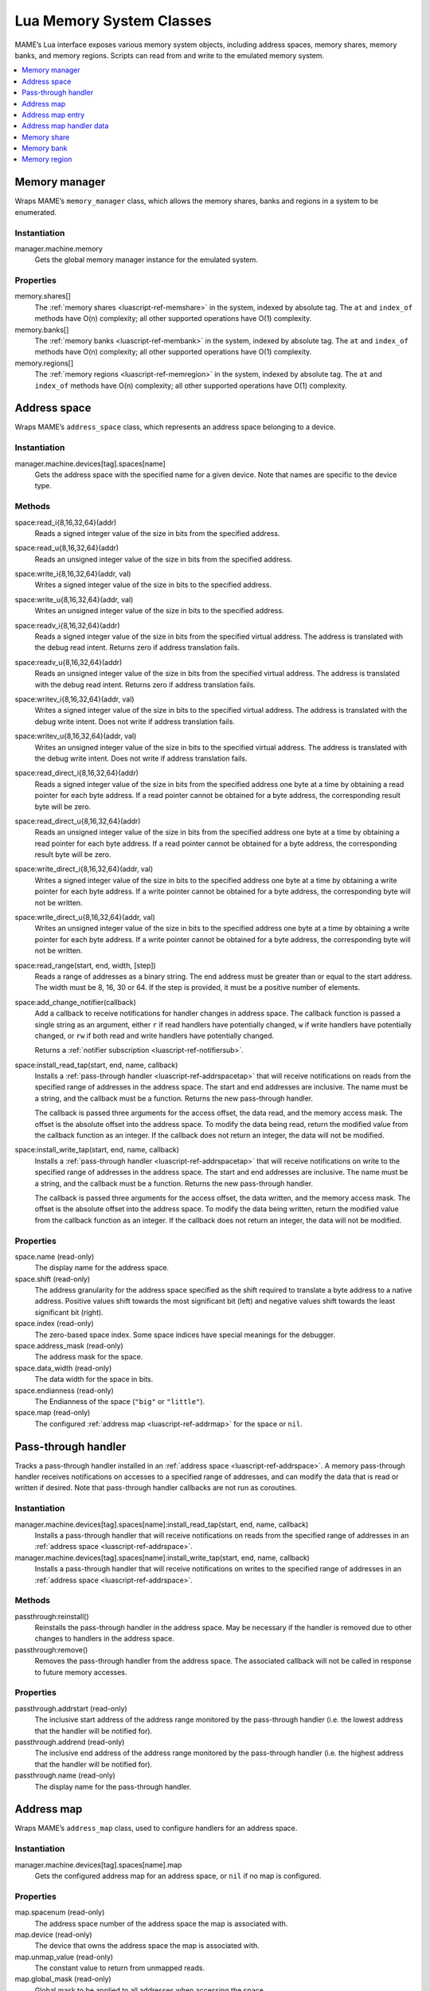 .. _luascript-ref-mem:

Lua Memory System Classes
=========================

MAME’s Lua interface exposes various memory system objects, including address
spaces, memory shares, memory banks, and memory regions.  Scripts can read from
and write to the emulated memory system.

.. contents::
    :local:
    :depth: 1


.. _luascript-ref-memman:

Memory manager
--------------

Wraps MAME’s ``memory_manager`` class, which allows the memory shares, banks and
regions in a system to be enumerated.

Instantiation
~~~~~~~~~~~~~

manager.machine.memory
    Gets the global memory manager instance for the emulated system.

Properties
~~~~~~~~~~

memory.shares[]
    The :ref:`memory shares <luascript-ref-memshare>` in the system, indexed by
    absolute tag.  The ``at`` and ``index_of`` methods have O(n) complexity; all
    other supported operations have O(1) complexity.
memory.banks[]
    The :ref:`memory banks <luascript-ref-membank>` in the system, indexed by
    absolute tag.  The ``at`` and ``index_of`` methods have O(n) complexity; all
    other supported operations have O(1) complexity.
memory.regions[]
    The :ref:`memory regions <luascript-ref-memregion>` in the system, indexed
    by absolute tag.  The ``at`` and ``index_of`` methods have O(n) complexity;
    all other supported operations have O(1) complexity.


.. _luascript-ref-addrspace:

Address space
-------------

Wraps MAME’s ``address_space`` class, which represents an address space
belonging to a device.

Instantiation
~~~~~~~~~~~~~

manager.machine.devices[tag].spaces[name]
    Gets the address space with the specified name for a given device.  Note
    that names are specific to the device type.

Methods
~~~~~~~

space:read_i{8,16,32,64}(addr)
    Reads a signed integer value of the size in bits from the specified address.
space:read_u{8,16,32,64}(addr)
    Reads an unsigned integer value of the size in bits from the specified
    address.
space:write_i{8,16,32,64}(addr, val)
    Writes a signed integer value of the size in bits to the specified address.
space:write_u{8,16,32,64}(addr, val)
    Writes an unsigned integer value of the size in bits to the specified
    address.
space:readv_i{8,16,32,64}(addr)
    Reads a signed integer value of the size in bits from the specified virtual
    address.  The address is translated with the debug read intent.  Returns
    zero if address translation fails.
space:readv_u{8,16,32,64}(addr)
    Reads an unsigned integer value of the size in bits from the specified
    virtual address.  The address is translated with the debug read intent.
    Returns zero if address translation fails.
space:writev_i{8,16,32,64}(addr, val)
    Writes a signed integer value of the size in bits to the specified virtual
    address.  The address is translated with the debug write intent.  Does not
    write if address translation fails.
space:writev_u{8,16,32,64}(addr, val)
    Writes an unsigned integer value of the size in bits to the specified
    virtual address.  The address is translated with the debug write intent.
    Does not write if address translation fails.
space:read_direct_i{8,16,32,64}(addr)
    Reads a signed integer value of the size in bits from the specified address
    one byte at a time by obtaining a read pointer for each byte address.  If
    a read pointer cannot be obtained for a byte address, the corresponding
    result byte will be zero.
space:read_direct_u{8,16,32,64}(addr)
    Reads an unsigned integer value of the size in bits from the specified
    address one byte at a time by obtaining a read pointer for each byte
    address.  If a read pointer cannot be obtained for a byte address, the
    corresponding result byte will be zero.
space:write_direct_i{8,16,32,64}(addr, val)
    Writes a signed integer value of the size in bits to the specified address
    one byte at a time by obtaining a write pointer for each byte address.  If
    a write pointer cannot be obtained for a byte address, the corresponding
    byte will not be written.
space:write_direct_u{8,16,32,64}(addr, val)
    Writes an unsigned integer value of the size in bits to the specified
    address one byte at a time by obtaining a write pointer for each byte
    address.  If a write pointer cannot be obtained for a byte address, the
    corresponding byte will not be written.
space:read_range(start, end, width, [step])
    Reads a range of addresses as a binary string.  The end address must be
    greater than or equal to the start address.  The width must be 8, 16, 30 or
    64.  If the step is provided, it must be a positive number of elements.
space:add_change_notifier(callback)
    Add a callback to receive notifications for handler changes in address
    space.  The callback function is passed a single string as an argument,
    either ``r`` if read handlers have potentially changed, ``w`` if write
    handlers have potentially changed, or ``rw`` if both read and write handlers
    have potentially changed.

    Returns a :ref:`notifier subscription <luascript-ref-notifiersub>`.
space:install_read_tap(start, end, name, callback)
    Installs a :ref:`pass-through handler <luascript-ref-addrspacetap>` that
    will receive notifications on reads from the specified range of addresses in
    the address space.  The start and end addresses are inclusive.  The name
    must be a string, and the callback must be a function.  Returns the new
    pass-through handler.

    The callback is passed three arguments for the access offset, the data read,
    and the memory access mask.  The offset is the absolute offset into the
    address space.  To modify the data being read, return the modified value
    from the callback function as an integer.  If the callback does not return
    an integer, the data will not be modified.
space:install_write_tap(start, end, name, callback)
    Installs a :ref:`pass-through handler <luascript-ref-addrspacetap>` that
    will receive notifications on write to the specified range of addresses in
    the address space.  The start and end addresses are inclusive.  The name
    must be a string, and the callback must be a function.  Returns the new
    pass-through handler.

    The callback is passed three arguments for the access offset, the data
    written, and the memory access mask.  The offset is the absolute offset into
    the address space.  To modify the data being written, return the modified
    value from the callback function as an integer.  If the callback does not
    return an integer, the data will not be modified.

Properties
~~~~~~~~~~

space.name (read-only)
    The display name for the address space.
space.shift (read-only)
    The address granularity for the address space specified as the shift
    required to translate a byte address to a native address.  Positive values
    shift towards the most significant bit (left) and negative values shift
    towards the least significant bit (right).
space.index (read-only)
    The zero-based space index.  Some space indices have special meanings for
    the debugger.
space.address_mask (read-only)
    The address mask for the space.
space.data_width (read-only)
    The data width for the space in bits.
space.endianness (read-only)
    The Endianness of the space (``"big"`` or ``"little"``).
space.map (read-only)
    The configured :ref:`address map <luascript-ref-addrmap>` for the space or
    ``nil``.


.. _luascript-ref-addrspacetap:

Pass-through handler
--------------------

Tracks a pass-through handler installed in an
:ref:`address space <luascript-ref-addrspace>`.  A memory pass-through handler
receives notifications on accesses to a specified range of addresses, and can
modify the data that is read or written if desired.  Note that pass-through handler
callbacks are not run as coroutines.

Instantiation
~~~~~~~~~~~~~

manager.machine.devices[tag].spaces[name]:install_read_tap(start, end, name, callback)
    Installs a pass-through handler that will receive notifications on reads
    from the specified range of addresses in an
    :ref:`address space <luascript-ref-addrspace>`.
manager.machine.devices[tag].spaces[name]:install_write_tap(start, end, name, callback)
    Installs a pass-through handler that will receive notifications on writes to
    the specified range of addresses in an
    :ref:`address space <luascript-ref-addrspace>`.

Methods
~~~~~~~

passthrough:reinstall()
    Reinstalls the pass-through handler in the address space.  May be necessary
    if the handler is removed due to other changes to handlers in the address
    space.
passthrough:remove()
    Removes the pass-through handler from the address space.  The associated
    callback will not be called in response to future memory accesses.

Properties
~~~~~~~~~~

passthrough.addrstart (read-only)
    The inclusive start address of the address range monitored by the
    pass-through handler (i.e. the lowest address that the handler will be
    notified for).
passthrough.addrend (read-only)
    The inclusive end address of the address range monitored by the pass-through
    handler (i.e. the highest address that the handler will be notified for).
passthrough.name (read-only)
    The display name for the pass-through handler.


.. _luascript-ref-addrmap:

Address map
-----------

Wraps MAME’s ``address_map`` class, used to configure handlers for an address
space.

Instantiation
~~~~~~~~~~~~~

manager.machine.devices[tag].spaces[name].map
    Gets the configured address map for an address space, or ``nil`` if no map
    is configured.

Properties
~~~~~~~~~~

map.spacenum (read-only)
    The address space number of the address space the map is associated with.
map.device (read-only)
    The device that owns the address space the map is associated with.
map.unmap_value (read-only)
    The constant value to return from unmapped reads.
map.global_mask (read-only)
    Global mask to be applied to all addresses when accessing the space.
map.entries[] (read-only)
    The configured :ref:`entries <luascript-ref-addrmapentry>` in the address
    map.  Uses 1-based integer indices.  The index operator and the ``at``
    method have O(n) complexity.


.. _luascript-ref-addrmapentry:

Address map entry
-----------------

Wraps MAME’s ``address_map_entry`` class, representing an entry in a configured
address map.

Instantiation
~~~~~~~~~~~~~

manager.machine.devices[tag].spaces[name].map.entries[index]
    Gets an entry from the configured map for an address space.

Properties
~~~~~~~~~~

entry.address_start (read-only)
    Start address of the entry’s range.
entry.address_end (read-only)
    End address of the entry’s range (inclusive).
entry.address_mirror (read-only)
    Address mirror bits.
entry.address_mask (read-only)
    Address mask bits.  Only valid for handlers.
entry.mask (read-only)
    Lane mask, indicating which data lines on the bus are connected to the
    handler.
entry.cswidth (read-only)
    The trigger width for a handler that isn’t connected to all the data lines.
entry.read (read-only)
    :ref:`Additional data <luascript-ref-memhandlerdata>` for the read handler.
entry.write (read-only)
    :ref:`Additional data <luascript-ref-memhandlerdata>` for the write handler.
entry.share (read-only)
    Memory share tag for making RAM entries accessible or ``nil``.
entry.region (read-only)
    Explicit memory region tag for ROM entries, or ``nil``.  For ROM entries,
    ``nil`` infers the region from the device tag.
entry.region_offset (read-only)
    Starting offset in memory region for ROM entries.


.. _luascript-ref-memhandlerdata:

Address map handler data
------------------------

Wraps MAME’s ``map_handler_data`` class, which provides configuration data to
handlers in address maps.

Instantiation
~~~~~~~~~~~~~

manager.machine.devices[tag].spaces[name].map.entries[index].read
    Gets the read handler data for an address map entry.
manager.machine.devices[tag].spaces[name].map.entries[index].write
    Gets the write handler data for an address map entry.

Properties
~~~~~~~~~~

data.handlertype (read-only)
    Handler type.  Will be one of ``"none"``, ``"ram"``, ``"rom"``, ``"nop"``,
    ``"unmap"``, ``"delegate"``, ``"port"``, ``"bank"``, ``"submap"``, or
    ``"unknown"``.  Note that multiple handler type values can yield
    ``"delegate"`` or ``"unknown"``.
data.bits (read-only)
    Data width for the handler in bits.
data.name (read-only)
    Display name for the handler, or ``nil``.
data.tag (read-only)
    Tag for I/O ports and memory banks, or ``nil``.


.. _luascript-ref-memshare:

Memory share
------------

Wraps MAME’s ``memory_share`` class, representing a named allocated memory zone.

Instantiation
~~~~~~~~~~~~~

manager.machine.memory.shares[tag]
    Gets a memory share by absolute tag, or ``nil`` if no such memory share
    exists.
manager.machine.devices[tag]:memshare(tag)
    Gets a memory share by tag relative to a device, or ``nil`` if no such
    memory share exists.

Methods
~~~~~~~

share:read_i{8,16,32,64}(offs)
    Reads a signed integer value of the size in bits from the specified offset
    in the memory share.
share:read_u{8,16,32,64}(offs)
    Reads an unsigned integer value of the size in bits from the specified
    offset in the memory share.
share:write_i{8,16,32,64}(offs, val)
    Writes a signed integer value of the size in bits to the specified offset in
    the memory share.
share:write_u{8,16,32,64}(offs, val)
    Writes an unsigned integer value of the size in bits to the specified offset
    in the memory share.

Properties
~~~~~~~~~~

share.tag (read-only)
    The absolute tag of the memory share.
share.size (read-only)
    The size of the memory share in bytes.
share.length (read-only)
    The length of the memory share in native width elements.
share.endianness (read-only)
    The Endianness of the memory share (``"big"`` or ``"little"``).
share.bitwidth (read-only)
    The native element width of the memory share in bits.
share.bytewidth (read-only)
    The native element width of the memory share in bytes.


.. _luascript-ref-membank:

Memory bank
-----------

Wraps MAME’s ``memory_bank`` class, representing a named memory zone
indirection.

Instantiation
~~~~~~~~~~~~~

manager.machine.memory.banks[tag]
    Gets a memory region by absolute tag, or ``nil`` if no such memory bank
    exists.
manager.machine.devices[tag]:membank(tag)
    Gets a memory region by tag relative to a device, or ``nil`` if no such
    memory bank exists.

Properties
~~~~~~~~~~

bank.tag (read-only)
    The absolute tag of the memory bank.
bank.entry (read/write)
    The currently selected zero-based entry number.


.. _luascript-ref-memregion:

Memory region
-------------

Wraps MAME’s ``memory_region`` class, representing a memory region used to store
read-only data like ROMs or the result of fixed decryptions.

Instantiation
~~~~~~~~~~~~~

manager.machine.memory.regions[tag]
    Gets a memory region by absolute tag, or ``nil`` if no such memory region
    exists.
manager.machine.devices[tag]:memregion(tag)
    Gets a memory region by tag relative to a device, or ``nil`` if no such
    memory region exists.

Methods
~~~~~~~

region:read(offs, len)
    Reads up to the specified length in bytes from the specified offset in the
    memory region.  The bytes read will be returned as a string.  If the
    specified length extends beyond the end of the memory region, the returned
    string will be shorter than requested.  Note that the data will be in host
    byte order.
region:read_i{8,16,32,64}(offs)
    Reads a signed integer value of the size in bits from the specified offset
    in the memory region.  The offset is specified in bytes.  Reading beyond the
    end of the memory region returns zero.
region:read_u{8,16,32,64}(offs)
    Reads an unsigned integer value of the size in bits from the specified
    offset in the memory region.  The offset is specified in bytes.  Reading
    beyond the end of the memory region returns zero.
region:write_i{8,16,32,64}(offs, val)
    Writes a signed integer value of the size in bits to the specified offset in
    the memory region.  The offset is specified in bytes.  Attempting to write
    beyond the end of the memory region has no effect.
region:write_u{8,16,32,64}(offs, val)
    Writes an unsigned integer value of the size in bits to the specified offset
    in the memory region.  The offset is specified in bytes.  Attempting to
    write beyond the end of the memory region has no effect.

Properties
~~~~~~~~~~

region.tag (read-only)
    The absolute tag of the memory region.
region.size (read-only)
    The size of the memory region in bytes.
region.length (read-only)
    The length of the memory region in native width elements.
region.endianness (read-only)
    The Endianness of the memory region (``"big"`` or ``"little"``).
region.bitwidth (read-only)
    The native element width of the memory region in bits.
region.bytewidth (read-only)
    The native element width of the memory region in bytes.

